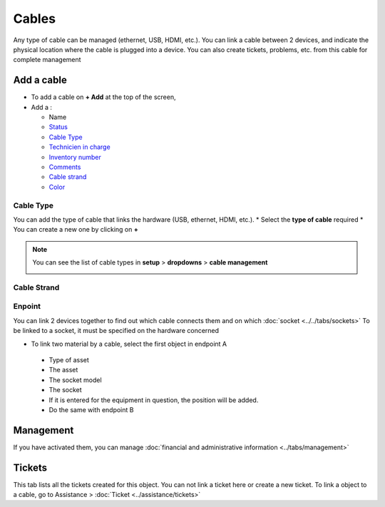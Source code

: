 Cables
======

Any type of cable can be managed (ethernet, USB, HDMI, etc.). You can link a cable between 2 devices,
and indicate the physical location where the cable is plugged into a device. You can also create tickets, problems, etc.
from this cable for complete management

.. image:: images/cable-view.png
   :alt: general view of cable
   :align: center
   :scale: 45%

Add a cable
-----------

* To add a cable on **+ Add** at the top of the screen,
* Add a :

  * Name
  * `Status <../../../common_fields.html#status>`_
  * `Cable Type <cables.html#id1>`_
  * `Technicien in charge <../../../common_fields.html#technician-in-charge>`_
  * `Inventory number <../../../common_fields.html#inventory-number>`_
  * `Comments <../../../common_fields.html#comments>`_
  * `Cable strand <cables.html#id2>`_
  * `Color <../../../common_fields.html#color>`_

Cable Type
~~~~~~~~~~

You can add the type of cable that links the hardware (USB, ethernet, HDMI, etc.).
* Select the **type of cable** required
* You can create a new one by clicking on **+**

.. image:: images/cable-add.png
   :alt: add new type of cable
   :scale: 70%

.. note:: You can see the list of cable types in **setup** > **dropdowns** > **cable management**

   .. image:: images/cable-view-type.png
      :alt: manage cable type
      :scale: 100%

Cable Strand
~~~~~~~~~~~~



Enpoint
~~~~~~~

You can link 2 devices together to find out which cable connects them and on which :doc:`socket <../../tabs/sockets>`
To be linked to a socket, it must be specified on the hardware concerned


* To link two material by a cable, select the first object in endpoint A

 * Type of asset
 * The asset
 * The socket model
 * The socket
 * If it is entered for the equipment in question, the position will be added.
 * Do the same with endpoint B

Management
----------

If you have activated them, you can manage :doc:`financial and administrative information <../tabs/management>`

Tickets
-------

This tab lists all the tickets created for this object. You can not link a ticket here or create a new ticket. 
To link a object to a cable, go to Assistance > :doc:`Ticket <../assistance/tickets>`